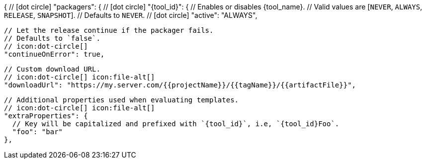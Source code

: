 {
  // icon:dot-circle[]
  "packagers": {
    // icon:dot-circle[]
    "{tool_id}": {
      // Enables or disables {tool_name}.
      // Valid values are [`NEVER`, `ALWAYS`, `RELEASE`, `SNAPSHOT`].
      // Defaults to `NEVER`.
      // icon:dot-circle[]
      "active": "ALWAYS",

      // Let the release continue if the packager fails.
      // Defaults to `false`.
      // icon:dot-circle[]
      "continueOnError": true,

      // Custom download URL.
      // icon:dot-circle[] icon:file-alt[]
      "downloadUrl": "https://my.server.com/{{projectName}}/{{tagName}}/{{artifactFile}}",

      // Additional properties used when evaluating templates.
      // icon:dot-circle[] icon:file-alt[]
      "extraProperties": {
        // Key will be capitalized and prefixed with `{tool_id}`, i.e, `{tool_id}Foo`.
        "foo": "bar"
      },
